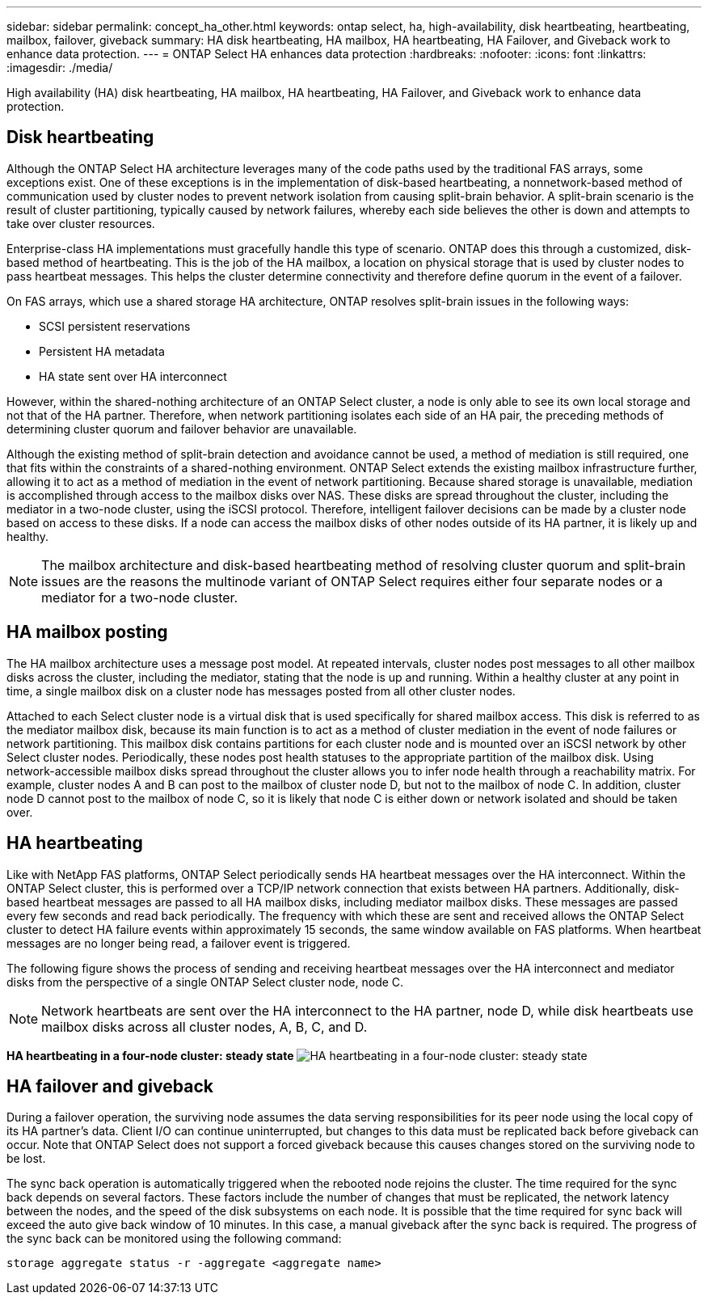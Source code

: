 ---
sidebar: sidebar
permalink: concept_ha_other.html
keywords: ontap select, ha, high-availability, disk heartbeating, heartbeating, mailbox, failover, giveback
summary: HA disk heartbeating, HA mailbox, HA heartbeating, HA Failover, and Giveback work to enhance data protection.
---
= ONTAP Select HA enhances data protection
:hardbreaks:
:nofooter:
:icons: font
:linkattrs:
:imagesdir: ./media/

[.lead]
High availability (HA) disk heartbeating, HA mailbox, HA heartbeating, HA Failover, and Giveback work to enhance data protection.

== Disk heartbeating

Although the ONTAP Select HA architecture leverages many of the code paths used by the traditional FAS arrays, some exceptions exist. One of these exceptions is in the implementation of disk-based heartbeating, a nonnetwork-based method of communication used by cluster nodes to prevent network isolation from causing split-brain behavior. A split-brain scenario is the result of cluster partitioning, typically caused by network failures, whereby each side believes the other is down and attempts to take over cluster resources.

Enterprise-class HA implementations must gracefully handle this type of scenario. ONTAP does this through a customized, disk-based method of heartbeating. This is the job of the HA mailbox, a location on physical storage that is used by cluster nodes to pass heartbeat messages. This helps the cluster determine connectivity and therefore define quorum in the event of a failover.

On FAS arrays, which use a shared storage HA architecture, ONTAP resolves split-brain issues in the following ways:

* SCSI persistent reservations
* Persistent HA metadata
* HA state sent over HA interconnect

However, within the shared-nothing architecture of an ONTAP Select cluster, a node is only able to see its own local storage and not that of the HA partner. Therefore, when network partitioning isolates each side of an HA pair, the preceding methods of determining cluster quorum and failover behavior are unavailable.

Although the existing method of split-brain detection and avoidance cannot be used, a method of mediation is still required, one that fits within the constraints of a shared-nothing environment. ONTAP Select extends the existing mailbox infrastructure further, allowing it to act as a method of mediation in the event of network partitioning. Because shared storage is unavailable, mediation is accomplished through access to the mailbox disks over NAS. These disks are spread throughout the cluster, including the mediator in a two-node cluster, using the iSCSI protocol. Therefore, intelligent failover decisions can be made by a cluster node based on access to these disks. If a node can access the mailbox disks of other nodes outside of its HA partner, it is likely up and healthy.

[NOTE]
The mailbox architecture and disk-based heartbeating method of resolving cluster quorum and split-brain issues are the reasons the multinode variant of ONTAP Select requires either four separate nodes or a mediator for a two-node cluster.

== HA mailbox posting

The HA mailbox architecture uses a message post model. At repeated intervals, cluster nodes post messages to all other mailbox disks across the cluster, including the mediator, stating that the node is up and running. Within a healthy cluster at any point in time, a single mailbox disk on a cluster node has messages posted from all other cluster nodes.

Attached to each Select cluster node is a virtual disk that is used specifically for shared mailbox access. This disk is referred to as the mediator mailbox disk, because its main function is to act as a method of cluster mediation in the event of node failures or network partitioning. This mailbox disk contains partitions for each cluster node and is mounted over an iSCSI network by other Select cluster nodes. Periodically, these nodes post health statuses to the appropriate partition of the mailbox disk. Using network-accessible mailbox disks spread throughout the cluster allows you to infer node health through a reachability matrix. For example, cluster nodes A and B can post to the mailbox of cluster node D, but not to the mailbox of node C. In addition, cluster node D cannot post to the mailbox of node C, so it is likely that node C is either down or network isolated and should be taken over.

== HA heartbeating

Like with NetApp FAS platforms, ONTAP Select periodically sends HA heartbeat messages over the HA interconnect. Within the ONTAP Select cluster, this is performed over a TCP/IP network connection that exists between HA partners. Additionally, disk-based heartbeat messages are passed to all HA mailbox disks, including mediator mailbox disks. These messages are passed every few seconds and read back periodically. The frequency with which these are sent and received allows the ONTAP Select cluster to detect HA failure events within approximately 15 seconds, the same window available on FAS platforms. When heartbeat messages are no longer being read, a failover event is triggered.

The following figure shows the process of sending and receiving heartbeat messages over the HA interconnect and mediator disks from the perspective of a single ONTAP Select cluster node, node C.

[NOTE]
Network heartbeats are sent over the HA interconnect to the HA partner, node D, while disk heartbeats use mailbox disks across all cluster nodes, A, B, C, and D.

*HA heartbeating in a four-node cluster: steady state*
image:DDHA_05.jpg[HA heartbeating in a four-node cluster: steady state]

== HA failover and giveback

During a failover operation, the surviving node assumes the data serving responsibilities for its peer node using the local copy of its HA partner’s data. Client I/O can continue uninterrupted, but changes to this data must be replicated back before giveback can occur. Note that ONTAP Select does not support a forced giveback because this causes changes stored on the surviving node to be lost.

The sync back operation is automatically triggered when the rebooted node rejoins the cluster. The time required for the sync back depends on several factors. These factors include the number of changes that must be replicated, the network latency between the nodes, and the speed of the disk subsystems on each node. It is possible that the time required for sync back will exceed the auto give back window of 10 minutes. In this case, a manual giveback after the sync back is required. The progress of the sync back can be monitored using the following command:

----
storage aggregate status -r -aggregate <aggregate name>
----
